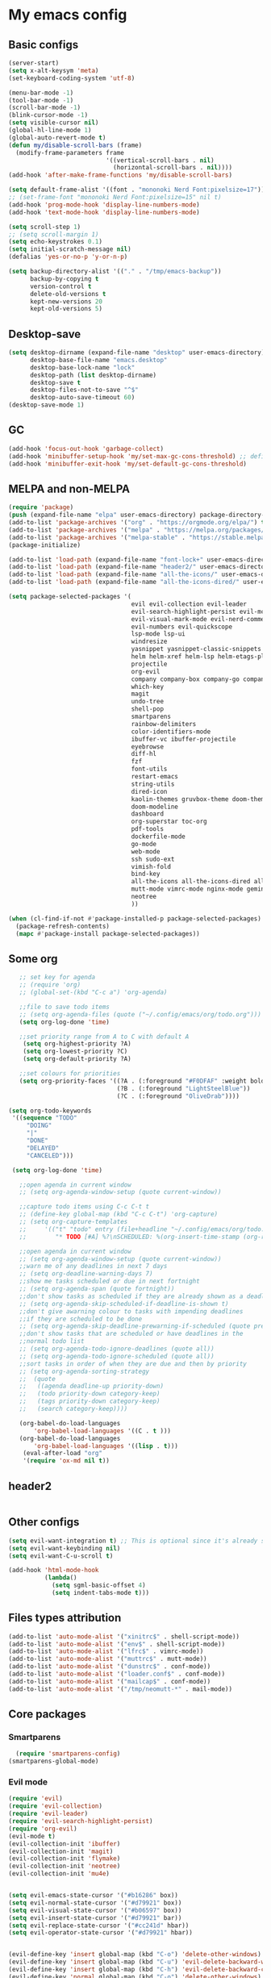 * My emacs config
** Basic configs
   #+BEGIN_SRC emacs-lisp
	 (server-start)
	 (setq x-alt-keysym 'meta)
	 (set-keyboard-coding-system 'utf-8)

	 (menu-bar-mode -1)
	 (tool-bar-mode -1)
	 (scroll-bar-mode -1)
	 (blink-cursor-mode -1)
	 (setq visible-cursor nil)
	 (global-hl-line-mode 1)
	 (global-auto-revert-mode t)
	 (defun my/disable-scroll-bars (frame)
	   (modify-frame-parameters frame
								'((vertical-scroll-bars . nil)
								  (horizontal-scroll-bars . nil))))
	 (add-hook 'after-make-frame-functions 'my/disable-scroll-bars)

	 (setq default-frame-alist '((font . "mononoki Nerd Font:pixelsize=17")))
	 ;; (set-frame-font "mononoki Nerd Font:pixelsize=15" nil t)
	 (add-hook 'prog-mode-hook 'display-line-numbers-mode)
	 (add-hook 'text-mode-hook 'display-line-numbers-mode)

	 (setq scroll-step 1)
	 ;; (setq scroll-margin 1)
	 (setq echo-keystrokes 0.1)
	 (setq initial-scratch-message nil)
	 (defalias 'yes-or-no-p 'y-or-n-p)

	 (setq backup-directory-alist '(("." . "/tmp/emacs-backup"))
		   backup-by-copying t
		   version-control t
		   delete-old-versions t
		   kept-new-versions 20
		   kept-old-versions 5)
   #+END_SRC

** Desktop-save
   #+BEGIN_SRC emacs-lisp
	 (setq desktop-dirname (expand-file-name "desktop" user-emacs-directory)
		   desktop-base-file-name "emacs.desktop"
		   desktop-base-lock-name "lock"
		   desktop-path (list desktop-dirname)
		   desktop-save t
		   desktop-files-not-to-save "^$"
		   desktop-auto-save-timeout 60)
	 (desktop-save-mode 1)
   #+END_SRC

** GC
   #+BEGIN_SRC emacs-lisp
	 (add-hook 'focus-out-hook 'garbage-collect)
	 (add-hook 'minibuffer-setup-hook 'my/set-max-gc-cons-threshold) ;; defined in early-init.el
	 (add-hook 'minibuffer-exit-hook 'my/set-default-gc-cons-threshold)
   #+END_SRC

** MELPA and non-MELPA
#+BEGIN_SRC emacs-lisp
  (require 'package)
  (push (expand-file-name "elpa" user-emacs-directory) package-directory-list)
  (add-to-list 'package-archives '("org" . "https://orgmode.org/elpa/") t)
  (add-to-list 'package-archives '("melpa" . "https://melpa.org/packages/") t)
  (add-to-list 'package-archives '("melpa-stable" . "https://stable.melpa.org/packages/") t)
  (package-initialize)

  (add-to-list 'load-path (expand-file-name "font-lock+" user-emacs-directory))
  (add-to-list 'load-path (expand-file-name "header2/" user-emacs-directory))
  (add-to-list 'load-path (expand-file-name "all-the-icons/" user-emacs-directory))
  (add-to-list 'load-path (expand-file-name "all-the-icons-dired/" user-emacs-directory))

  (setq package-selected-packages '(
									evil evil-collection evil-leader
									evil-search-highlight-persist evil-mc evil-surround
									evil-visual-mark-mode evil-nerd-commenter evil-vimish-fold
									evil-numbers evil-quickscope
									lsp-mode lsp-ui
									windresize
									yasnippet yasnippet-classic-snippets yasnippet-snippets auto-yasnippet el-autoyas
									helm helm-xref helm-lsp helm-etags-plus helm-fuzzy helm-themes helm-make helm-projectile
									projectile
									org-evil
									company company-box company-go company-fuzzy company-nginx
									which-key
									magit
									undo-tree
									shell-pop
									smartparens
									rainbow-delimiters
									color-identifiers-mode
									ibuffer-vc ibuffer-projectile
									eyebrowse
									diff-hl
									fzf
									font-utils
									restart-emacs
									string-utils
									dired-icon
									kaolin-themes gruvbox-theme doom-themes spacemacs-theme
									doom-modeline
									dashboard
									org-superstar toc-org
									pdf-tools
									dockerfile-mode
									go-mode
									web-mode
									ssh sudo-ext
									vimish-fold
									bind-key
									all-the-icons all-the-icons-dired all-the-icons-ibuffer
									mutt-mode vimrc-mode nginx-mode gemini-mode yaml-mode crontab-mode
									neotree
									))

  (when (cl-find-if-not #'package-installed-p package-selected-packages)
	(package-refresh-contents)
	(mapc #'package-install package-selected-packages))
#+END_SRC

** Some org
#+BEGIN_SRC emacs-lisp
	   ;; set key for agenda
	   ;; (require 'org)
	   ;; (global-set-(kbd "C-c a") 'org-agenda)

	   ;;file to save todo items
	   ;; (setq org-agenda-files (quote ("~/.config/emacs/org/todo.org")))
	   (setq org-log-done 'time)

	   ;;set priority range from A to C with default A
		(setq org-highest-priority ?A)
		(setq org-lowest-priority ?C)
		(setq org-default-priority ?A)

	   ;;set colours for priorities
	   (setq org-priority-faces '((?A . (:foreground "#F0DFAF" :weight bold))
								  (?B . (:foreground "LightSteelBlue"))
								  (?C . (:foreground "OliveDrab"))))

	(setq org-todo-keywords
	 '((sequence "TODO"
		 "DOING"
		 "|"
		 "DONE"
		 "DELAYED"
		 "CANCELED")))

	 (setq org-log-done 'time)

	   ;;open agenda in current window
	   ;; (setq org-agenda-window-setup (quote current-window))

	   ;;capture todo items using C-c C-t t
	   ;; (define-key global-map (kbd "C-c C-t") 'org-capture)
	   ;; (setq org-capture-templates
	   ;;	  '(("t" "todo" entry (file+headline "~/.config/emacs/org/todo.org" "Tasks")
	   ;;		 "* TODO [#A] %?\nSCHEDULED: %(org-insert-time-stamp (org-read-date nil t \"+0d\"))\n")))

	   ;;open agenda in current window
	   ;; (setq org-agenda-window-setup (quote current-window))
	   ;;warn me of any deadlines in next 7 days
	   ;; (setq org-deadline-warning-days 7)
	   ;;show me tasks scheduled or due in next fortnight
	   ;; (setq org-agenda-span (quote fortnight))
	   ;;don't show tasks as scheduled if they are already shown as a deadline
	   ;; (setq org-agenda-skip-scheduled-if-deadline-is-shown t)
	   ;;don't give awarning colour to tasks with impending deadlines
	   ;;if they are scheduled to be done
	   ;; (setq org-agenda-skip-deadline-prewarning-if-scheduled (quote pre-scheduled))
	   ;;don't show tasks that are scheduled or have deadlines in the
	   ;;normal todo list
	   ;; (setq org-agenda-todo-ignore-deadlines (quote all))
	   ;; (setq org-agenda-todo-ignore-scheduled (quote all))
	   ;;sort tasks in order of when they are due and then by priority
	   ;; (setq org-agenda-sorting-strategy
	   ;;  (quote
	   ;;   ((agenda deadline-up priority-down)
	   ;;	(todo priority-down category-keep)
	   ;;	(tags priority-down category-keep)
	   ;;	(search category-keep))))

	   (org-babel-do-load-languages
		   'org-babel-load-languages '((C . t )))
	   (org-babel-do-load-languages
		   'org-babel-load-languages '((lisp . t)))
		(eval-after-load "org"
		'(require 'ox-md nil t))
#+END_SRC

** header2
#+BEGIN_SRC emacs-lisp
#+END_SRC

** Other configs
#+BEGIN_SRC emacs-lisp
  (setq evil-want-integration t) ;; This is optional since it's already set to t by default.
  (setq evil-want-keybinding nil)
  (setq evil-want-C-u-scroll t)

  (add-hook 'html-mode-hook
			(lambda()
			  (setq sgml-basic-offset 4)
			  (setq indent-tabs-mode t)))
#+END_SRC

** Files types attribution
   #+BEGIN_SRC emacs-lisp
	  (add-to-list 'auto-mode-alist '("xinitrc$" . shell-script-mode))
	  (add-to-list 'auto-mode-alist '("env$" . shell-script-mode))
	  (add-to-list 'auto-mode-alist '("lfrc$" . vimrc-mode))
	  (add-to-list 'auto-mode-alist '("muttrc$" . mutt-mode))
	  (add-to-list 'auto-mode-alist '("dunstrc$" . conf-mode))
	  (add-to-list 'auto-mode-alist '("loader.conf$" . conf-mode))
	  (add-to-list 'auto-mode-alist '("mailcap$" . conf-mode))
	  (add-to-list 'auto-mode-alist '("/tmp/neomutt-*" . mail-mode))
   #+END_SRC

** Core packages
*** Smartparens
#+BEGIN_SRC emacs-lisp
  (require 'smartparens-config)
(smartparens-global-mode)
#+END_SRC

*** Evil mode
#+BEGIN_SRC emacs-lisp
  (require 'evil)
  (require 'evil-collection)
  (require 'evil-leader)
  (require 'evil-search-highlight-persist)
  (require 'org-evil)
  (evil-mode t)
  (evil-collection-init 'ibuffer)
  (evil-collection-init 'magit)
  (evil-collection-init 'flymake)
  (evil-collection-init 'neotree)
  (evil-collection-init 'mu4e)


  (setq evil-emacs-state-cursor '("#b16286" box))
  (setq evil-normal-state-cursor '("#d79921" box))
  (setq evil-visual-state-cursor '("#b06597" box))
  (setq evil-insert-state-cursor '("#d79921" bar))
  (setq evil-replace-state-cursor '("#cc241d" hbar))
  (setq evil-operator-state-cursor '("#d79921" hbar))


  (evil-define-key 'insert global-map (kbd "C-o") 'delete-other-windows)
  (evil-define-key 'insert global-map (kbd "C-u") 'evil-delete-backward-word)
  (evil-define-key 'insert global-map (kbd "C-h") 'evil-delete-backward-char)
  (evil-define-key 'normal global-map (kbd "C-o") 'delete-other-windows)
  (evil-define-key 'normal global-map (kbd "C-k") 'windmove-up)
  (evil-define-key 'normal global-map (kbd "C-j") 'windmove-down)
  (evil-define-key 'normal global-map (kbd "C-h") 'windmove-left)
  (evil-define-key 'normal global-map (kbd "C-l") 'windmove-right)

  (global-evil-leader-mode)
  (evil-leader/set-leader "\\")
  (setq evil-leader/in-all-states 1)

  (require 'evil-search-highlight-persist)
  (global-evil-search-highlight-persist 1)

  (evil-leader/set-key "SPC" 'evil-search-highlight-persist-remove-all)

  (global-undo-tree-mode)
  (evil-set-undo-system 'undo-tree)
#+END_SRC

*** Evil nerd commenter
#+BEGIN_SRC emacs-lisp
(require 'evil-nerd-commenter)
(evilnc-default-hotkeys)
#+END_SRC

*** Evil surround
#+BEGIN_SRC emacs-lisp
  (require 'evil-surround)
  (global-evil-surround-mode 1)
#+END_SRC

*** Evil multiple-cursor
#+BEGIN_SRC emacs-lisp
  (require 'evil-mc)
  (global-evil-mc-mode 1)
#+END_SRC

*** Evil vimish Fold
	#+BEGIN_SRC emacs-lisp
	(require 'vimish-fold)
	(require 'evil-vimish-fold)
	(add-hook 'prog-mode-hook 'evil-vimish-fold-mode)
	(add-hook 'text-mode-hook 'evil-vimish-fold-mode)
	#+END_SRC

*** Evil numbers
#+BEGIN_SRC emacs-lisp
  (require 'evil-numbers)
  (define-key evil-normal-state-map (kbd "C-c C-a") 'evil-numbers/inc-at-pt)
  (define-key evil-normal-state-map (kbd "C-c C-x") 'evil-numbers/dec-at-pt)
#+END_SRC

*** Evil quickscope
	#+BEGIN_SRC emacs-lisp
	  (require 'evil-quickscope)
	  (global-evil-quickscope-mode 1)
	#+END_SRC

*** Dashboard
#+BEGIN_SRC emacs-lisp
	(require 'dashboard)
	(dashboard-setup-startup-hook)

	(setq dashboard-banner-logo-title	(concat "Welcome back to Emacs " emacs-version ", partner!")

		  dashboard-startup-banner		(expand-file-name "caco.png" user-emacs-directory)
		  ;; dashboard-startup-banner		'official
		  dashboard-set-init-info		nil
		  dashboard-set-footer			nil
		  dashboard-center-content		t
		  dashboard-show-shortcuts		nil
		  dashboard-set-heading-icons	t
		  dashboard-set-file-icons		nil
		  dashboard-set-navigator		t
		  show-week-agenda-p			t)

	(setq dashboard-items '((projects . 10)
							(recents . 10)
							(bookmarks . 10)
  (agenda . 5)))

	(add-to-list 'evil-emacs-state-modes 'dashboard-mode)
#+END_SRC

*** w3m
#+BEGIN_SRC emacs-lisp
;; (require 'w3m-load)
;; (setq w3m-home-page "https://start.duckduckgo.com/")
;; (setq w3m-default-display-inline-images t)
;; (define-key w3m-mode-map "w" 'right-word)
;; (define-key w3m-mode-map "b" 'left-word)
;; (define-key w3m-mode-map "<" 'scroll-left)
;; (define-key w3m-mode-map ">" 'scroll-right)
;; (define-key w3m-mode-map (kbd "C-d") 'evil-scroll-page-down)
;; (define-key w3m-mode-map (kbd "C-u") 'evil-scroll-page-up)
;; (define-key w3m-mode-map "H" 'w3m-view-previous-page)
;; (define-key w3m-mode-map "L" 'w3m-view-next-page)
;; (define-key w3m-mode-map "o" 'w3m-goto-url)
;; (define-key w3m-mode-map "O" 'w3m-goto-url-new-session)
;; (define-key w3m-mode-map "v" 'w3m-view-image)
;; (define-key w3m-mode-map "$" 'w3m-end-of-line)
;; (define-key w3m-mode-map "^" 'w3m-beginning-of-line)
;; (define-key w3m-mode-map (kbd "M-j") 'w3m-next-buffer)
;; (define-key w3m-mode-map (kbd "M-k") 'w3m-previous-buffer)
;; (define-key w3m-mode-map "t" 'w3m-copy-buffer)
#+END_SRC

*** Helm, projectile
	#+BEGIN_SRC emacs-lisp
	  (require 'helm-misc)
	  (require 'helm-projectile)
	  (require 'helm-locate)
	  (require 'helm-lsp)

	  (global-set-key (kbd "M-x") 'helm-M-x)
	  (global-set-key (kbd "C-x C-f") #'helm-find-files)
	  (global-set-key (kbd "M-p") #'helm-projectile-switch-project)
	  (global-set-key (kbd "C-x C-b") #'helm-mini)
	  (global-set-key (kbd "C-x p") #'helm-projectile)
	  (define-key helm-map (kbd "<tab>") 'helm-execute-persistent-action)
	  (define-key helm-map (kbd "C-i") 'helm-execute-persistent-action)
	  (define-key helm-map (kbd "C-z") 'helm-select-action)
	  (define-key helm-map (kbd "C-j") 'helm-next-line)
	  (define-key helm-map (kbd "C-k") 'helm-previous-line)
	  (define-key helm-find-files-map (kbd "C-h") 'helm-find-files-up-one-level)
	  (define-key helm-find-files-map (kbd "C-l") 'helm-execute-persistent-action)

	  (setq helm-quick-update				t
			helm-bookmark-show-location		t
			helm-buffers-fuzzy-matching		t
			helm-make-executable			"/usr/local/bin/gmake"
			helm-make-nproc					5
			helm-split-window-in-side-p		t)

	  (defun helm-my-buffers ()
		(interactive)
		(let ((helm-ff-transformer-show-only-basename nil))
		  (helm-other-buffer '(helm-c-source-buffers-list
							   helm-c-source-elscreen
							   helm-c-source-projectile-files-list
							   helm-c-source-ctags
							   helm-c-source-recentf
							   helm-c-source-locate)
							 "*helm-my-buffers*")))

	  (helm-mode 1)
	  (projectile-mode +1)
	#+END_SRC

*** DOOM Modeline
#+BEGIN_SRC emacs-lisp
(setq display-time-string-forms
	   '((propertize (concat " " 24-hours ":" minutes " "))))

(require 'doom-modeline)
(doom-modeline-mode 1)
(setq doom-modeline-height 30)
(setq doom-modeline-project-detection 'projectile)
(setq doom-modeline-buffer-file-name-style 'truncate-upto-project)
(setq doom-modeline-icon (display-graphic-p))
(setq doom-modeline-major-mode-icon t)
(setq doom-modeline-major-mode-color-icon t)
(setq doom-modeline-buffer-state-icon t)
(setq doom-modeline-buffer-modification-icon t)
(setq doom-modeline-unicode-fallback t)
(setq doom-modeline-enable-word-count nil)
(setq doom-modeline-buffer-encoding nil)
(setq doom-modeline-indent-info nil)
(setq doom-modeline-checker-simple-format t)
(setq doom-modeline-number-limit 99)
(setq doom-modeline-vcs-max-length 12)
(setq doom-modeline-persp-name t)
(setq doom-modeline-lsp t)
(setq doom-modeline-github nil)
(setq doom-modeline-github-interval (* 30 60))
(setq doom-modeline-modal-icon t)
(setq doom-modeline-gnus nil)
(setq doom-modeline-irc t)
(setq doom-modeline-irc-stylize 'identity)
(setq doom-modeline-env-version t)
(setq doom-modeline-env-python-executable "python-shell-interpreter")
(setq doom-modeline-env-ruby-executable "ruby")
(setq doom-modeline-env-perl-executable "perl")
(setq doom-modeline-env-go-executable "go")
(setq doom-modeline-env-elixir-executable "iex")
(setq doom-modeline-env-rust-executable "rustc")
(setq doom-modeline-env-load-string "...")
(setq doom-modeline-before-update-env-hook nil)
(setq doom-modeline-after-update-env-hook nil)
(display-battery-mode)
(column-number-mode)
(display-time)
(doom-themes-neotree-config)
#+END_SRC

*** Colors and rainbows
#+BEGIN_SRC emacs-lisp
;; (require 'color-identifiers-mode)
;; (global-color-identifiers-mode)

(require 'rainbow-delimiters)
(add-hook 'prog-mode-hook 'rainbow-delimiters-mode)
#+END_SRC

*** C default style
#+BEGIN_SRC emacs-lisp
  (c-add-style "openbsd"
			   '("bsd"
				 (c-backspace-function . delete-backward-char)
				 (c-syntactic-indentation-in-macros . nil)
				 (c-tab-always-indent . nil)
				 (c-hanging-braces-alist
				  (block-close . c-snug-do-while))
				 (c-offsets-alist
				  (arglist-cont-nonempty . *)
				  (statement-cont . *))
				 (indent-tabs-mode . t)))
  (setq c-default-style "openbsd")
#+END_SRC

*** Magit
#+BEGIN_SRC emacs-lisp
(require 'magit)

(defun my/magit-kill-buffers ()
	"Restore window configuration and kill all Magit buffers.
Attribution: URL `https://manuel-uberti.github.io/emacs/2018/02/17/magit-bury-buffer/'"
	(interactive)
	(let ((buffers (magit-mode-get-buffers)))
		(magit-restore-window-configuration)
	    (mapc #'kill-buffer buffers)))

(bind-key "q" #'my/magit-kill-buffers magit-status-mode-map)
(evil-define-key 'insert magit-status-mode-map (kbd "q") #'my/magit-kill-buffers)
(evil-define-key 'normal magit-status-mode-map (kbd "q") #'my/magit-kill-buffers)
#+END_SRC

*** Lock windows
#+BEGIN_SRC emacs-lisp
(defun my/toggle-window-dedicated ()
  "Control whether or not Emacs is allowed to display another
buffer in current window."
  (interactive)
  (message
   (if (let (window (get-buffer-window (current-buffer)))
		 (set-window-dedicated-p window (not (window-dedicated-p window))))
	   "%s: locked"
	 "%s is up for grabs")
   (current-buffer)))

(global-set-key (kbd "C-c t") 'my/toggle-window-dedicated)
#+END_SRC

*** Tabs and stuff
#+BEGIN_SRC emacs-lisp
(defun minibuffer-keyboard-quit ()
  "Abort recursive edit.
In Delete Selection mode, if the mark is active, just deactivate it;
then it takes a second \\[keyboard-quit] to abort the minibuffer."
  (interactive)
  (if (and delete-selection-mode transient-mark-mode mark-active)
	  (setq deactivate-mark  t)
	(when (get-buffer "*Completions*") (delete-windows-on "*Completions*"))
	(abort-recursive-edit)))
(define-key evil-normal-state-map [escape] 'keyboard-quit)
(define-key evil-visual-state-map [escape] 'keyboard-quit)
(define-key minibuffer-local-map [escape] 'minibuffer-keyboard-quit)
(define-key minibuffer-local-ns-map [escape] 'minibuffer-keyboard-quit)
(define-key minibuffer-local-completion-map [escape] 'minibuffer-keyboard-quit)
(define-key minibuffer-local-must-match-map [escape] 'minibuffer-keyboard-quit)
(define-key minibuffer-local-isearch-map [escape] 'minibuffer-keyboard-quit)

(defun my/insert-tab-char ()
  (interactive)
  (insert "\t"))

(define-key evil-insert-state-map [tab] 'my/insert-tab-char)
(setq my/tab-stop 4)
(setq-default indent-tabs-mode t)
(setq tab-always-indent 'complete)
(setq-default tab-width my/tab-stop)
(setq tab-width my/tab-stop)
(setq-default c-basic-offset my/tab-stop)
(setq-default cperl-indent-level my/tab-stop)
#+END_SRC

*** ibuffer
	#+BEGIN_SRC emacs-lisp
	  (require 'ibuffer)
	  (require 'ibuffer-vc)
	  (require 'ibuffer-projectile)
	  (add-hook 'ibuffer-hook
				(lambda ()
				  (ibuffer-projectile-set-filter-groups)
				  (unless (eq ibuffer-sorting-mode 'alphabetic)
					(ibuffer-do-sort-by-alphabetic))))
	#+END_SRC

*** all the icons
#+BEGIN_SRC emacs-lisp
(require 'font-lock+)
(require 'all-the-icons)
(require 'all-the-icons-dired)
(require 'all-the-icons-ibuffer)
(load "all-the-icons-dired.el")
(add-hook 'dired-mode-hook 'all-the-icons-dired-mode)
(all-the-icons-ibuffer-mode 1)
#+END_SRC

*** which-key
#+BEGIN_SRC emacs-lisp
(require 'which-key)
(which-key-mode)
#+END_SRC

*** shell-pop
#+BEGIN_SRC emacs-lisp
(require 'shell-pop)
(setq my/shell-pop-shell-type
	(quote
	("ansi-term" "*ansi-term*"
	(lambda nil
	(ansi-term shell-pop-term-shell)))))

(setq shell-pop-term-shell "/usr/local/bin/zsh")
(add-to-list 'evil-emacs-state-modes 'term-mode)
#+END_SRC

*** org-superstar
#+BEGIN_SRC emacs-lisp
(require 'org-superstar)
(add-hook 'org-mode-hook (lambda () (org-superstar-mode 1)))
#+END_SRC

*** toc-org
#+BEGIN_SRC emacs-lisp
(require 'toc-org)
(add-hook 'org-mode-hook 'toc-org-mode)
;; enable in markdown, too
(add-hook 'markdown-mode-hook 'toc-org-mode)
(define-key markdown-mode-map (kbd "\C-c\C-o") 'toc-org-markdown-follow-thing-at-point)
#+END_SRC

*** lsp, ccls, clangd, company, yasnippet
#+BEGIN_SRC emacs-lisp
  (require 'lsp-mode)
  (require 'lsp-ui)
  ;; (require 'ccls)
  (require 'company)
  (require 'company-box)
  (require 'yasnippet)
  (require 'yasnippet-snippets)
  (require 'yasnippet-classic-snippets)
  (yas-reload-all)
  (yas-global-mode)
  (add-hook 'c-mode-hook 'lsp)
  (add-hook 'c++-mode-hook 'lsp)
  (add-hook 'perl-mode-hook 'lsp)
  (add-hook 'go-mode-hook 'lsp)
  (add-hook 'lsp-mode-hook 'lsp-enable-which-key-integration)

  (setq lsp-ui-doc-header t
		lsp-ui-doc-position 'top
		lsp-ui-doc-delay 2
		lsp-ui-doc-show-with-cursor t
		lsp-ui-doc-show-with-mouse t)


  (setq lsp-ui-sideline-enable nil
		lsp-ui-sideline-show-diagnostics t
		lsp-ui-sideline-show-hover nil
		lsp-ui-sideline-show-code-actions nil
		lsp-ui-sideline-update-mode 'line
		lsp-ui-sideline-delay 0)

  (setq lsp-enable-indentation nil
		lsp-completion-enable t
		lsp-headerline-breadcrumb-enable nil)

  (setq gc-cons-threshold (* 100 1024 1024)
		read-process-output-max (* 1024 1024)
		company-idle-delay 0.0
		company-minimum-prefix-length 1
		lsp-idle-delay 0.1)

  (with-eval-after-load 'lsp-mode
	(add-hook 'lsp-mode-hook #'lsp-enable-which-key-integration)
	(yas-global-mode))

  (add-hook 'after-init-hook 'global-company-mode)
  (global-company-mode)

  (define-key company-active-map (kbd "C-j") 'company-select-next)
  (define-key company-active-map (kbd "C-k") 'company-select-previous)
  (define-key company-search-map (kbd "C-j") 'company-select-next)
  (define-key company-search-map (kbd "C-k") 'company-select-previous)
  (define-key company-search-map (kbd "C-t") 'company-search-toggle-filtering)
  (define-key company-search-map (kbd "C-i") 'company-complete-common)
  ;; (push 'company-lsp company-backends)
  ;; (setq company-transformers nil company-lsp-async t company-lsp-cache-candidates nil)
  (add-hook 'company-mode-hook 'company-box-mode)

  (require 'lsp-clangd)
  (setq lsp-clangd-executable "/usr/local/llvm13/bin/clangd")

  ;; (setq ccls-executable "ccls")

  ;; (defun ccls/callee () (interactive) (lsp-ui-peek-find-custom "$ccls/call" '(:callee t)))
  ;; (defun ccls/caller () (interactive) (lsp-ui-peek-find-custom "$ccls/call"))
  ;; (defun ccls/vars (kind) (lsp-ui-peek-find-custom "$ccls/vars" `(:kind ,kind)))
  ;; (defun ccls/base (levels) (lsp-ui-peek-find-custom "$ccls/inheritance" `(:levels ,levels)))
  ;; (defun ccls/derived (levels) (lsp-ui-peek-find-custom "$ccls/inheritance" `(:levels ,levels :derived t)))
  ;; (defun ccls/member (kind) (interactive) (lsp-ui-peek-find-custom "$ccls/member" `(:kind ,kind)))

  ;; ;; References w/ Role::Role
  ;; (defun ccls/references-read () (interactive)
  ;; 		 (lsp-ui-peek-find-custom "textDocument/references"
  ;; 								  (plist-put (lsp--text-document-position-params) :role 8)))

  ;; ;; References w/ Role::Write
  ;; (defun ccls/references-write ()
  ;; 	(interactive)
  ;; 	(lsp-ui-peek-find-custom "textDocument/references"
  ;; 							 (plist-put (lsp--text-document-position-params) :role 16)))

  ;; ;; References w/ Role::Dynamic bit (macro expansions)
  ;; (defun ccls/references-macro () (interactive)
  ;; 		 (lsp-ui-peek-find-custom "textDocument/references"
  ;; 								  (plist-put (lsp--text-document-position-params) :role 64)))

  ;; ;; References w/o Role::Call bit (e.g. where functions are taken addresses)
  ;; (defun ccls/references-not-call () (interactive)
  ;; 		 (lsp-ui-peek-find-custom "textDocument/references"
  ;; 								  (plist-put (lsp--text-document-position-params) :excludeRole 32)))

  ;; ;; ccls/vars ccls/base ccls/derived ccls/members have a parameter while others are interactive.
  ;; ;; (ccls/base 1) direct bases
  ;; ;; (ccls/derived 1) direct derived
  ;; ;; (ccls/member 2) => 2 (Type) => nested classes / types in a namespace
  ;; ;; (ccls/member 3) => 3 (Func) => member functions / functions in a namespace
  ;; ;; (ccls/member 0) => member variables / variables in a namespace
  ;; ;; (ccls/vars 1) => field
  ;; ;; (ccls/vars 2) => local variable
  ;; ;; (ccls/vars 3) => field or local variable. 3 = 1 | 2
  ;; ;; (ccls/vars 4) => parameter

  ;; ;; References whose filenames are under this project
  ;; (setq ccls-sem-highlight-method 'overlay)
  ;; (ccls-use-default-rainbow-sem-highlight)
#+END_SRC

*** diff-hl
#+BEGIN_SRC emacs-lisp
  (require 'diff-hl)
  (global-diff-hl-mode)
  (add-hook 'magit-pre-refresh-hook 'diff-hl-magit-pre-refresh)
  (add-hook 'magit-post-refresh-hook 'diff-hl-magit-post-refresh)
#+END_SRC

*** Saveplace, savehist
	#+BEGIN_SRC emacs-lisp
	  (require 'saveplace)
	  (add-hook 'after-init-hook 'save-place-mode)
	  (require 'savehist)
	  (setq history-length 1000
			savehist-additional-variables '(search-ring
											regexp-search-ring
											extended-command-history)
			savehist-autosave-interval 60)
	  (add-hook 'after-init-hook 'savehist-mode)
	#+END_SRC
	
*** Eyebrowse
	#+BEGIN_SRC emacs-lisp
	  (require 'eyebrowse)
	  (define-key eyebrowse-mode-map (kbd "M-1") 'eyebrowse-switch-to-window-config-1)
	  (define-key eyebrowse-mode-map (kbd "M-2") 'eyebrowse-switch-to-window-config-2)
	  (define-key eyebrowse-mode-map (kbd "M-3") 'eyebrowse-switch-to-window-config-3)
	  (define-key eyebrowse-mode-map (kbd "M-4") 'eyebrowse-switch-to-window-config-4)
	  (define-key eyebrowse-mode-map (kbd "M-5") 'eyebrowse-switch-to-window-config-5)
	  (define-key eyebrowse-mode-map (kbd "M-6") 'eyebrowse-switch-to-window-config-6)
	  (define-key eyebrowse-mode-map (kbd "M-7") 'eyebrowse-switch-to-window-config-7)
	  (define-key eyebrowse-mode-map (kbd "M-8") 'eyebrowse-switch-to-window-config-8)
	  (eyebrowse-mode t)
	  (setq eyebrowse-new-workspace t)
	#+END_SRC

*** web-mode
	#+BEGIN_SRC emacs-lisp
	  (defun my-setup-php ()
		;; enable web mode
		(web-mode)

		;; make these variables local
		(make-local-variable 'web-mode-code-indent-offset)
		(make-local-variable 'web-mode-markup-indent-offset)
		(make-local-variable 'web-mode-css-indent-offset)

		;; set indentation, can set different indentation level for different code type
		(setq web-mode-code-indent-offset 4)
		(setq web-mode-css-indent-offset 4)
		(setq web-mode-markup-indent-offset 4))
	  (add-to-list 'auto-mode-alist '("\\.php$" . my-setup-php))
	#+END_SRC

*** undo-tree
	#+BEGIN_SRC emacs-lisp
	  (require 'undo-tree)
	(setq undo-tree-auto-save-history nil)
	#+END_SRC

*** neotree
#+BEGIN_SRC emacs-lisp
  (require 'neotree)
  (setq neo-theme (if (display-graphic-p) 'icons 'arrow))
  (setq neo-window-width 35)
#+END_SRC

*** mu4e
#+BEGIN_SRC emacs-lisp
	(require 'mu4e)
	(require 'org-mu4e)
	(require 'mu4e-contrib)
	(require 'smtpmail)

	(auth-source-pass-enable)
	(setq auth-source-debug t)
	(setq auth-source-do-cache nil)
	(setq auth-sources '(password-store))
	(setq message-kill-buffer-on-exit t)
	(setq message-send-mail-function 'smtpmail-send-it)
	(setq mu4e-attachment-dir "~/dl")
	(setq mu4e-change-filenames-when-moving t)
	(setq mu4e-completing-read-function 'completing-read)
	(setq mu4e-compose-complete-addresses t)
	(setq mu4e-compose-context-policy nil)
	(setq mu4e-compose-dont-reply-to-self t)
	(setq mu4e-compose-keep-self-cc nil)
	(setq mu4e-context-policy 'pick-first)
	(setq mu4e-get-mail-command "mbsync -a -c ~/.config/mbsync/mbsyncrc")
	(setq mu4e-headers-date-format "%d-%m-%Y %H:%M")
	(setq mu4e-headers-fields '((:human-date . 20)
								(:flags . 6)
								(:mailing-list . 10)
								(:from . 22)
								(:subject)))
	(setq mu4e-headers-include-related t)
	(setq mu4e-sent-messages-behavior 'delete)
	(setq mu4e-view-show-addresses t)
	(setq mu4e-view-show-images t)
	(setq smtpmail-debug-info t)
	(setq smtpmail-stream-type 'starttls)
	(setq mm-sign-option 'guided)

	(when (fboundp 'imagemagick-register-types)
	  (imagemagick-register-types))

	(defun sign-or-encrypt-message ()
	  (let ((answer (read-from-minibuffer "Sign or encrypt?\nEmpty to do nothing.\n[s/e]: ")))
		(cond
		 ((string-equal answer "s") (progn
									  (message "Signing message.")
									  (mml-secure-message-sign-pgpmime)))
		 ((string-equal answer "e") (progn
									  (message "Encrypt and signing message.")
									  (mml-secure-message-encrypt-pgpmime)))
		 (t (progn
			  (message "Dont signing or encrypting message.")
			  nil)))))

	(add-hook 'message-send-hook 'sign-or-encrypt-message)

	(setq mu4e-contexts
		  `( ,(make-mu4e-context
			   :name "gmail"
			   :enter-func (lambda ()
							 (mu4e-message "Entering gmail context")
							 (when (string-match-p (buffer-name (current-buffer)) "mu4e-main")
							   (revert-buffer)))
			   :leave-func (lambda ()
							 (mu4e-message "Leaving gmail context")
							 (when (string-match-p (buffer-name (current-buffer)) "mu4e-main")
							   (revert-buffer)))
			   :match-func (lambda (msg)
							 (when msg
							   (or (mu4e-message-contact-field-matches msg :to "Rudy Bousset <bousset.rudy@gmail.com>")
								   (mu4e-message-contact-field-matches msg :from "Rudy Bousset <bousset.rudy@gmail.com>")
								   (mu4e-message-contact-field-matches msg :cc "Rudy Bousset <bousset.rudy@gmail.com>")
								   (mu4e-message-contact-field-matches msg :bcc "Rudy Bousset <bousset.rudy@gmail.com>")
								   (string-match-p "^/bousset.rudy@gmail.com/INBOX" (mu4e-message-field msg :maildir)))))
			   :vars '( ( user-mail-address            . "bousset.rudy@gmail.com" )
						( smtpmail-smtp-user           . "bousset.rudy@gmail.com" )
						( mu4e-compose-signature       . "Rudy Bousset" )
						( smtpmail-smtp-server         . "smtp.gmail.com" )
						( smtpmail-smtp-service        . 587 )
						( mu4e-maildir-shortcuts       . ((:maildir "/bousset.rudy@gmail.com/INBOX" :key ?i)))
						( mu4e-bookmarks
						  .
						  (( :name  "Unread messages"
									 :query "maildir:/bousset.rudy@gmail.com/INBOX AND flag:unread AND NOT flag:trashed AND NOT outdoorexperten"
									 :key ?u)
							( :name "Today's messages"
									:query "maildir:/bousset.rudy@gmail.com/INBOX AND date:today..now"
									:key ?t)
							( :name "Last 7 days"
									:query "maildir:/bousset.rudy@gmail.com/INBOX AND date:7d..now"
									:hide-unread t
									:key ?w)
							( :name "Deleted"
									:query "flag:trashed"
									:key ?d)
							( :name "Possibly garbage"
									:query "bokio OR outdoorexperten"
									:key ?g)))))
  ))
#+END_SRC

** Custom funcs
#+BEGIN_SRC emacs-lisp
(defadvice text-scale-increase (around all-buffers (arg) activate)
  (dolist (buffer (buffer-list))
    (with-current-buffer buffer
      ad-do-it)))
#+END_SRC

** Compilation
*** Close window after errorless compilation
#+BEGIN_SRC emacs-lisp
  (defun bury-compile-buffer-if-successful (buffer string)
   "Bury a compilation buffer if succeeded without warnings "
   (when (and
		   (buffer-live-p buffer)
		   (string-match "compilation" (buffer-name buffer))
		   (string-match "finished" string)
		   (not
			(with-current-buffer buffer
			  (goto-char (point-min))
			  (search-forward "warning" nil t))))
	  (run-with-timer 0.5 nil
					  (lambda (buf)
						(bury-buffer buf)
						(switch-to-prev-buffer (get-buffer-window buf) 'kill)
  						(delete-window))
					  buffer)))
  (add-hook 'compilation-finish-functions 'bury-compile-buffer-if-successful)
#+END_SRC

** Other key bindings
   #+BEGIN_SRC emacs-lisp
	 (defun my/nothing ())
	 (global-set-key [f1] 'shell-pop)
	 (global-set-key [f2] 'neotree-toggle)
	 (global-set-key [f3] 'flymake-show-diagnostics-buffer)
	 (global-set-key [f4] 'helm-make-projectile)
	 (global-set-key [f5] 'undo-tree-visualize)
	 (global-set-key (kbd "C-x d") 'dired)
	 (global-set-key (kbd "C-x b") 'ibuffer)
	 (global-set-key (kbd "M-9") 'shell-command)
	 (global-set-key (kbd "M-0") 'async-shell-command)
	 (global-set-key (kbd "M-j") 'next-buffer)
	 (global-set-key (kbd "M-k") 'previous-buffer)

	 (shell-pop--set-shell-type 'my/shell-pop-shell-type my/shell-pop-shell-type)
   #+END_SRC
